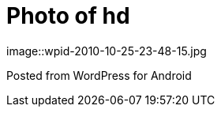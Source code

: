 = Photo of hd
:published_at: 2010-10-25

image::wpid-2010-10-25-23-48-15.jpg

Posted from WordPress for Android
